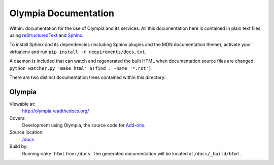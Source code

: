 =====================
Olympia Documentation
=====================

Within: documentation for the use of Olympia and its services. All this
documentation here is contained in plain text files using
`reStructuredText <http://docutils.sourceforge.net/rst.html>`_ and
`Sphinx <http://sphinx-doc.org/>`_.

To install Sphinx and its dependencies (including Sphinx plugins and the MDN
documentation theme), activate your virtualenv and run ``pip install -r 
requirements/docs.txt``.

A daemon is included that can watch and regenerated the built HTML when
documentation source files are changed:
``python watcher.py 'make html' $(find . -name '*.rst')``.

There are two distinct documentation trees contained within this directory:


Olympia
-------

Viewable at:
  http://olympia.readthedocs.org/
Covers:
  Development using Olympia, the source code for
  `Add-ons <https://addons.mozilla.org/>`_.
Source location:
  `/docs <https://github.com/mozilla/olympia/tree/master/docs>`_
Build by:
  Running ``make html`` from ``/docs``. The generated documentation will be
  located at ``/docs/_build/html``.
